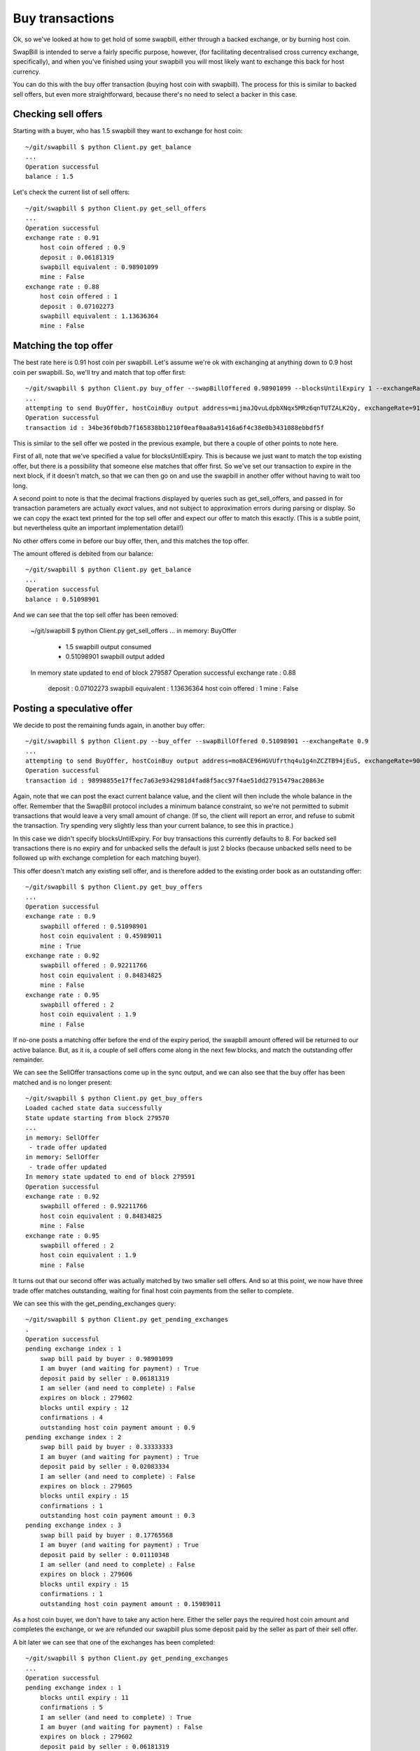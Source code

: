 Buy transactions
===================

Ok, so we've looked at how to get hold of some swapbill, either through a backed exchange, or by burning host coin.

SwapBill is intended to serve a fairly specific purpose, however, (for facilitating decentralised cross currency exchange, specifically),
and when you've finished using your swapbill you will most likely want to exchange this back for host currency.

You can do this with the buy offer transaction (buying host coin with swapbill).
The process for this is similar to backed sell offers, but even more straightforward, because there's no need to select a backer in this case.

Checking sell offers
----------------------

Starting with a buyer, who has 1.5 swapbill they want to exchange for host coin::

    ~/git/swapbill $ python Client.py get_balance
    ...
    Operation successful
    balance : 1.5

Let's check the current list of sell offers::

    ~/git/swapbill $ python Client.py get_sell_offers
    ...
    Operation successful
    exchange rate : 0.91
        host coin offered : 0.9
        deposit : 0.06181319
        swapbill equivalent : 0.98901099
        mine : False
    exchange rate : 0.88
        host coin offered : 1
        deposit : 0.07102273
        swapbill equivalent : 1.13636364
        mine : False

Matching the top offer
------------------------

The best rate here is 0.91 host coin per swapbill.
Let's assume we're ok with exchanging at anything down to 0.9 host coin per swapbill.
So, we'll try and match that top offer first::

    ~/git/swapbill $ python Client.py buy_offer --swapBillOffered 0.98901099 --blocksUntilExpiry 1 --exchangeRate 0.91
    ...
    attempting to send BuyOffer, hostCoinBuy output address=mijmaJQvuLdpbXNqx5MRz6qnTUTZALK2Qy, exchangeRate=910000000, maxBlock=279588, receivingAddress=myxz78GA8zBmAbwtqN6qEhEwgE2f1tBjEY, swapBillOffered=98901099
    Operation successful
    transaction id : 34be36f0bdb7f165838bb1210f0eaf0aa8a91416a6f4c38e0b3431088ebbdf5f

This is similar to the sell offer we posted in the previous example, but there a couple of other points to note here.

First of all, note that we've specified a value for blocksUntilExpiry.
This is because we just want to match the top existing offer, but there is a possibility that someone else matches that offer first.
So we've set our transaction to expire in the next block, if it doesn't match, so that we can then go on and use the swapbill in another offer without having to wait too long.

A second point to note is that the decimal fractions displayed by queries such as get_sell_offers, and passed in for transaction parameters are
actually *exact* values, and not subject to approximation errors during parsing or display.
So we can copy the exact text printed for the top sell offer and expect our offer to match this exactly.
(This is a subtle point, but nevertheless quite an important implementation detail!)

No other offers come in before our buy offer, then, and this matches the top offer.

The amount offered is debited from our balance::

    ~/git/swapbill $ python Client.py get_balance
    ...
    Operation successful
    balance : 0.51098901

And we can see that the top sell offer has been removed:

    ~/git/swapbill $ python Client.py get_sell_offers
    ...
    in memory: BuyOffer
     - 1.5 swapbill output consumed
     - 0.51098901 swapbill output added
    In memory state updated to end of block 279587
    Operation successful
    exchange rate : 0.88
        deposit : 0.07102273
        swapbill equivalent : 1.13636364
        host coin offered : 1
        mine : False

Posting a speculative offer
----------------------------

We decide to post the remaining funds again, in another buy offer::

    ~/git/swapbill $ python Client.py --buy_offer --swapBillOffered 0.51098901 --exchangeRate 0.9
    ...
    attempting to send BuyOffer, hostCoinBuy output address=mo8ACE96HGVUfrthq4u1g4nZCZTB94jEuS, exchangeRate=900000000, maxBlock=279596, receivingAddress=mzaY6QqQxYtcCC1vJc19nxBet9f6frzsRs, swapBillOffered=51098901
    Operation successful
    transaction id : 98998855e17ffec7a63e9342981d4fad8f5acc97f4ae51dd27915479ac20863e

Again, note that we can post the exact current balance value, and the client will then include the whole balance in the offer.
Remember that the SwapBill protocol includes a minimum balance constraint, so we're not permitted to submit transactions that would leave a very small amount of change.
(If so, the client will report an error, and refuse to submit the transaction. Try spending very slightly less than your current balance,
to see this in practice.)

In this case we didn't specify blocksUntilExpiry.
For buy transactions this currently defaults to 8.
For backed sell transactions there is no expiry and for
unbacked sells the default is just 2 blocks (because unbacked sells need to be followed up with exchange completion for each matching buyer).

This offer doesn't match any existing sell offer, and is therefore added to the existing order book as an outstanding offer::

    ~/git/swapbill $ python Client.py get_buy_offers
    ...
    Operation successful
    exchange rate : 0.9
        swapbill offered : 0.51098901
        host coin equivalent : 0.45989011
        mine : True
    exchange rate : 0.92
        swapbill offered : 0.92211766
        host coin equivalent : 0.84834825
        mine : False
    exchange rate : 0.95
        swapbill offered : 2
        host coin equivalent : 1.9
        mine : False

If no-one posts a matching offer before the end of the expiry period, the swapbill amount offered will be returned to our active balance.
But, as it is, a couple of sell offers come along in the next few blocks, and match the outstanding offer remainder.

We can see the SellOffer transactions come up in the sync output, and we can also see that the buy offer has been matched
and is no longer present::

    ~/git/swapbill $ python Client.py get_buy_offers
    Loaded cached state data successfully
    State update starting from block 279570
    ...
    in memory: SellOffer
     - trade offer updated
    in memory: SellOffer
     - trade offer updated
    In memory state updated to end of block 279591
    Operation successful
    exchange rate : 0.92
        swapbill offered : 0.92211766
        host coin equivalent : 0.84834825
        mine : False
    exchange rate : 0.95
        swapbill offered : 2
        host coin equivalent : 1.9
        mine : False

It turns out that our second offer was actually matched by two smaller sell offers.
And so at this point, we now have three trade offer matches outstanding, waiting for final host coin payments
from the seller to complete.

We can see this with the get_pending_exchanges query::

    ~/git/swapbill $ python Client.py get_pending_exchanges
    .
    Operation successful
    pending exchange index : 1
        swap bill paid by buyer : 0.98901099
        I am buyer (and waiting for payment) : True
        deposit paid by seller : 0.06181319
        I am seller (and need to complete) : False
        expires on block : 279602
        blocks until expiry : 12
        confirmations : 4
        outstanding host coin payment amount : 0.9
    pending exchange index : 2
        swap bill paid by buyer : 0.33333333
        I am buyer (and waiting for payment) : True
        deposit paid by seller : 0.02083334
        I am seller (and need to complete) : False
        expires on block : 279605
        blocks until expiry : 15
        confirmations : 1
        outstanding host coin payment amount : 0.3
    pending exchange index : 3
        swap bill paid by buyer : 0.17765568
        I am buyer (and waiting for payment) : True
        deposit paid by seller : 0.01110348
        I am seller (and need to complete) : False
        expires on block : 279606
        blocks until expiry : 15
        confirmations : 1
        outstanding host coin payment amount : 0.15989011

As a host coin buyer, we don't have to take any action here.
Either the seller pays the required host coin amount and completes the exchange,
or we are refunded our swapbill plus some deposit paid by the seller as part of their sell offer.

A bit later we can see that one of the exchanges has been completed::

    ~/git/swapbill $ python Client.py get_pending_exchanges
    ...
    Operation successful
    pending exchange index : 1
        blocks until expiry : 11
        confirmations : 5
        I am seller (and need to complete) : True
        I am buyer (and waiting for payment) : False
        expires on block : 279602
        deposit paid by seller : 0.06181319
        swap bill paid by buyer : 0.98901099
        outstanding host coin payment amount : 0.9
    pending exchange index : 2
        blocks until expiry : 14
        confirmations : 2
        I am seller (and need to complete) : True
        I am buyer (and waiting for payment) : False
        expires on block : 279605
        deposit paid by seller : 0.02083334
        swap bill paid by buyer : 0.33333333
        outstanding host coin payment amount : 0.3

You can check your host coin balance separately, with ``bitcoin/src/bitcoin-cli getbalance``,
to confirm that you've received the host coin amount for this exchange.
(The SwapBill client verifies that the payment transaction is received, but does not track your host coin balance.)

